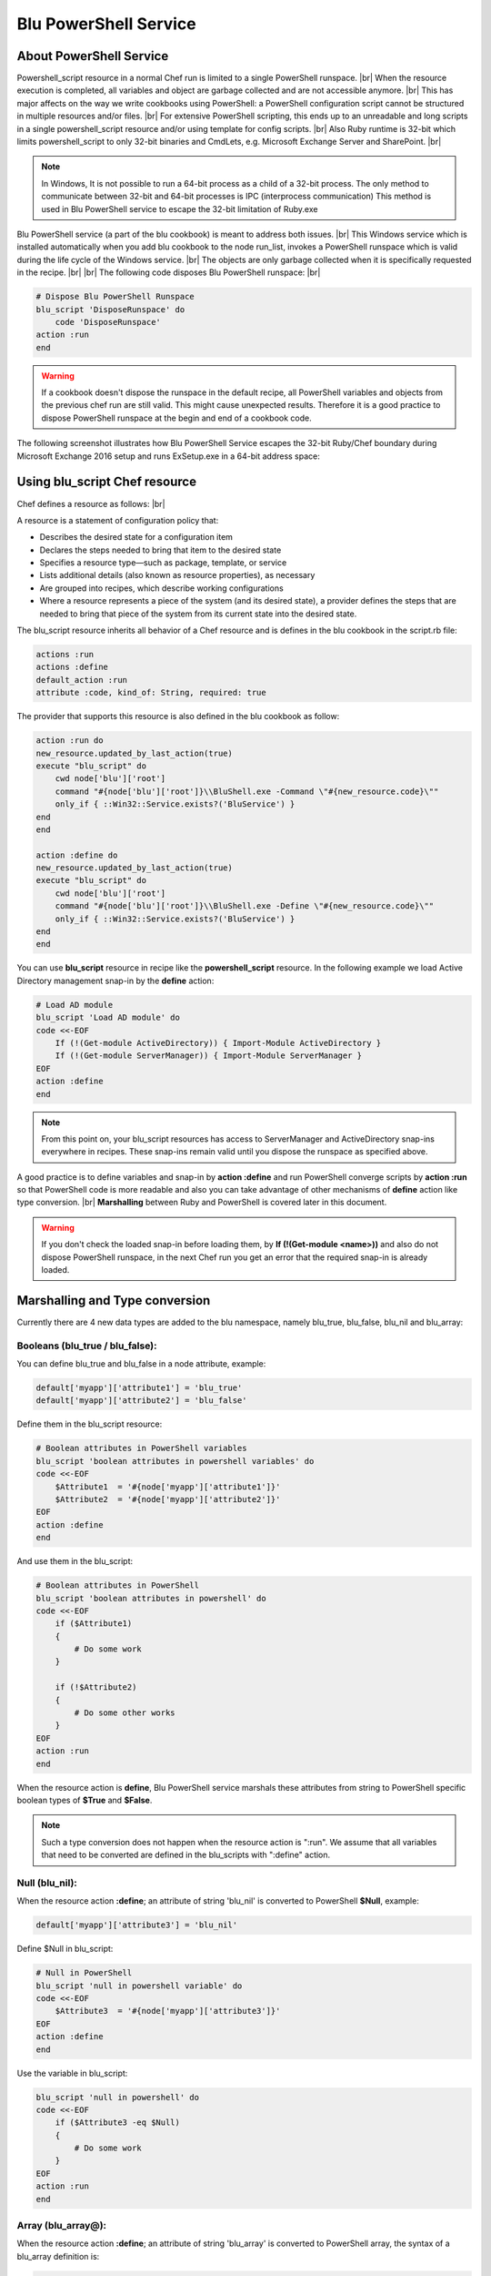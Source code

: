 .. |br| raw:: html

   <br />

######################
Blu PowerShell Service
######################

************************
About PowerShell Service
************************

Powershell_script resource in a normal Chef run is limited to a single PowerShell runspace. |br| 
When the resource execution is completed, all variables and object are garbage collected and are not accessible anymore. |br|  
This has major affects on the way we write cookbooks using PowerShell: a PowerShell configuration script cannot be structured in multiple resources and/or files. |br| 
For extensive PowerShell scripting, this ends up to an unreadable and long scripts in a single powershell_script resource and/or using template for config scripts. |br|
Also Ruby runtime is 32-bit which limits powershell_script to only 32-bit binaries and CmdLets, e.g. Microsoft Exchange Server and SharePoint. |br|

.. note::
	In Windows, It is not possible to run a 64-bit process as a child of a 32-bit process. The only method to communicate between 32-bit and 64-bit processes is IPC (interprocess communication) This method is used in Blu PowerShell service to escape the 32-bit limitation of Ruby.exe  


Blu PowerShell service (a part of the blu cookbook) is meant to address both issues. |br| 
This Windows service which is installed automatically when you add blu cookbook to the node run_list, invokes a PowerShell runspace which is valid during the life cycle of the Windows service. |br| 
The objects are only garbage collected when it is specifically requested in the recipe. |br| |br|
The following code disposes Blu PowerShell runspace: |br|
   
.. code-block:: ruby

    # Dispose Blu PowerShell Runspace
    blu_script 'DisposeRunspace' do
        code 'DisposeRunspace'
    action :run
    end


.. warning::
	If a cookbook doesn't dispose the runspace in the default recipe, all PowerShell variables and objects from the previous chef run are still valid. This might cause unexpected results. Therefore it is a good practice to dispose PowerShell runspace at the begin and end of a cookbook code.    


The following screenshot illustrates how Blu PowerShell Service escapes the 32-bit Ruby/Chef boundary during Microsoft Exchange 2016 setup and runs ExSetup.exe in a 64-bit address space:

.. image:: 64bit.png
   :alt: Escaping to 64bit by IPC
   :align: center


******************************
Using blu_script Chef resource
******************************

Chef defines a resource as follows: |br|

A resource is a statement of configuration policy that:

* Describes the desired state for a configuration item
* Declares the steps needed to bring that item to the desired state
* Specifies a resource type—such as package, template, or service
* Lists additional details (also known as resource properties), as necessary
* Are grouped into recipes, which describe working configurations
* Where a resource represents a piece of the system (and its desired state), a provider defines the steps that are needed to bring that piece of the system from its current state into the desired state.


The blu_script resource inherits all behavior of a Chef resource and is defines in the blu cookbook in the script.rb file:

.. code-block:: ruby

    actions :run
    actions :define
    default_action :run
    attribute :code, kind_of: String, required: true


The provider that supports this resource is also defined in the blu cookbook as follow:

.. code-block:: ruby

    action :run do
    new_resource.updated_by_last_action(true)
    execute "blu_script" do
        cwd node['blu']['root']
        command "#{node['blu']['root']}\\BluShell.exe -Command \"#{new_resource.code}\""
        only_if { ::Win32::Service.exists?('BluService') }
    end
    end

    action :define do
    new_resource.updated_by_last_action(true)
    execute "blu_script" do
        cwd node['blu']['root']
        command "#{node['blu']['root']}\\BluShell.exe -Define \"#{new_resource.code}\""
        only_if { ::Win32::Service.exists?('BluService') }
    end
    end




You can use **blu_script** resource in recipe like the **powershell_script** resource. In the following example we load Active Directory management snap-in by the **define** action:

.. code-block:: ruby

    # Load AD module
    blu_script 'Load AD module' do
    code <<-EOF
        If (!(Get-module ActiveDirectory)) { Import-Module ActiveDirectory }
        If (!(Get-module ServerManager)) { Import-Module ServerManager }
    EOF
    action :define
    end


.. note::
	From this point on, your blu_script resources has access to ServerManager and ActiveDirectory snap-ins everywhere in recipes. These snap-ins remain valid until you dispose the runspace as specified above.    

A good practice is to define variables and snap-in by **action :define** and run PowerShell converge scripts by **action :run** so that PowerShell code is more readable and also you can take advantage of other mechanisms of **define** action like type conversion. |br|
**Marshalling** between Ruby and PowerShell is covered later in this document. 

.. warning::
    If you don't check the loaded snap-in before loading them, by **If (!(Get-module <name>))** and also do not dispose PowerShell runspace, in the next Chef run you get an error that the required snap-in is already loaded. 

 
*******************************
Marshalling and Type conversion
*******************************
Currently there are 4 new data types are added to the blu namespace, namely blu_true, blu_false, blu_nil and blu_array:

Booleans (blu_true / blu_false):
--------------------------------   

You can define blu_true and blu_false in a node attribute, example:

.. code-block:: ruby

    default['myapp']['attribute1'] = 'blu_true'
    default['myapp']['attribute2'] = 'blu_false'

Define them in the blu_script resource:

.. code-block:: ruby

    # Boolean attributes in PowerShell variables
    blu_script 'boolean attributes in powershell variables' do
    code <<-EOF
        $Attribute1  = '#{node['myapp']['attribute1']}'
        $Attribute2  = '#{node['myapp']['attribute2']}'
    EOF
    action :define
    end  

And use them in the blu_script: 
 
.. code-block:: ruby
   
    # Boolean attributes in PowerShell
    blu_script 'boolean attributes in powershell' do
    code <<-EOF
        if ($Attribute1)
        {
            # Do some work
        }
        
        if (!$Attribute2)
        {
            # Do some other works
        }
    EOF
    action :run
    end  
    
    

When the resource action is **define**, Blu PowerShell service marshals these attributes from string to PowerShell specific boolean types of **$True** and **$False**.

.. note::
	Such a type conversion does not happen when the resource action is ":run". We assume that all variables that need to be converted are defined in the blu_scripts with ":define" action.      


Null (blu_nil):
---------------
When the resource action **:define**; an attribute of string 'blu_nil' is converted to PowerShell **$Null**, example:

.. code-block:: ruby

    default['myapp']['attribute3'] = 'blu_nil'
    
Define $Null in blu_script:

.. code-block:: ruby

    # Null in PowerShell
    blu_script 'null in powershell variable' do
    code <<-EOF
        $Attribute3  = '#{node['myapp']['attribute3']}'
    EOF
    action :define
    end   

Use the variable in blu_script:

.. code-block:: ruby

    blu_script 'null in powershell' do
    code <<-EOF
        if ($Attribute3 -eq $Null)
        {
            # Do some work
        }
    EOF
    action :run
    end   


Array (blu_array@):
-------------------
When the resource action **:define**; an attribute of string 'blu_array' is converted to PowerShell array, the syntax of a blu_array definition is:

.. code-block:: ruby

    my_array = "blu_array@('<string1>', '<string2>', '<string3>')"
    
Example:

.. code-block:: ruby

    default['myapp']['attribute4'] = "blu_array@('pizza', 'ravioli', 'macaroni')"
    
Define $array in blu_script:

.. code-block:: ruby

    # Define array in PowerShell
    blu_script 'array in powershell variables' do
    code <<-EOF
        $Foods  = '#{node['myapp']['attribute4']}'
    EOF
    action :run
    end   

Do something with it:

.. code-block:: ruby

    # Array in PowerShell
    blu_script 'array in powershell' do
    code <<-EOF
        foreach ($ItalianFood in $Foods) {
            # buon appetito
        }
    EOF
    action :run
    end   

**********************
Guards and interpreters
**********************

Because blu_script is a Chef LWRP, all the syntax and rules of a resource guard and interpreters are valid, example:

.. code-block:: ruby

    default['myapp']['guard'] = 'down'


.. code-block:: ruby

    # Guard in blu_script
    blu_script 'guard example' do
    code <<-EOF  
        if ($Attribute3 -eq $Null)
        {
            # Do some work
        }
    EOF
    action :run 
    only_if { node['myapp']['guard'] == 'down' }
    end

    
*********
Notifiers
*********

You can use blu_script notifiers like other resources in Chef, for example:

.. code-block:: ruby

    # Reboot handler
    reboot 'if_pending' do
    action :nothing
    only_if { reboot_pending? }
    end

    # Notifier in blu_script
    blu_script 'notifier example' do
    code <<-EOF  
        if ($Attribute3 -eq $Null)
        {
            # Do some work
        }
    EOF
    action :run 
    notifies :reboot_now, 'reboot[if_pending]'
    end
    
    
    








